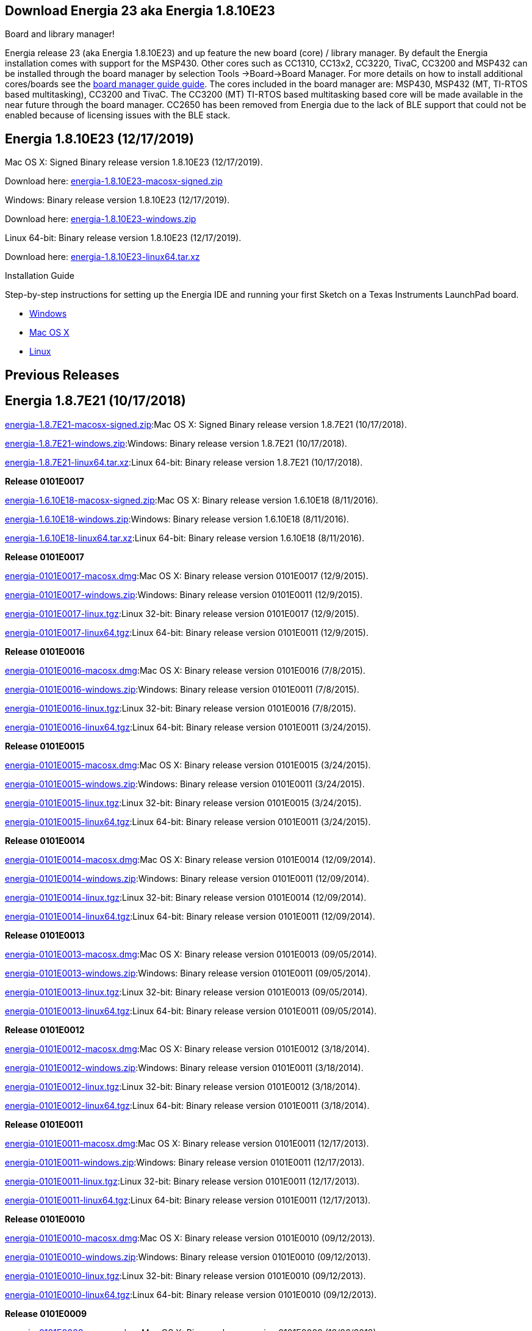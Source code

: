 == Download Energia 23 aka Energia 1.8.10E23 ==

=========================
.Board and library manager!
Energia release 23 (aka Energia 1.8.10E23) and up feature the new board (core) / library manager. By default the Energia
installation comes with support for the MSP430. Other cores such as CC1310, CC13x2, CC3220, TivaC, CC3200 and MSP432 can be installed through the board manager by selection Tools
->Board->Board Manager. For more details on how to install additional cores/boards see the link:/guide/boards/[board manager guide guide]. The cores included in the board manager are: MSP430, MSP432 (MT, TI-RTOS based multitasking), CC3200 and TivaC. The CC3200 (MT) TI-RTOS based multitasking based core will be made available in the near future through the board manager. CC2650 has been removed from Energia due to the lack of BLE support that could not be enabled because of licensing issues with the BLE stack.
=========================

== Energia 1.8.10E23 (12/17/2019) ==
.Mac OS X: Signed Binary release version 1.8.10E23 (12/17/2019).
Download here: https://energia.nu/downloads/downloadv4.php?file=energia-1.8.10E23-macosx-signed.zip[energia-1.8.10E23-macosx-signed.zip]

.Windows: Binary release version 1.8.10E23 (12/17/2019).
Download here: https://energia.nu/downloads/downloadv4.php?file=energia-1.8.10E23-windows.zip[energia-1.8.10E23-windows.zip]

.Linux 64-bit: Binary release version 1.8.10E23 (12/17/2019).
Download here: https://energia.nu/downloads/downloadv4.php?file=energia-1.8.10E23-linux64.tar.xz[energia-1.8.10E23-linux64.tar.xz]

==========================
.Installation Guide
Step-by-step instructions for setting up the Energia IDE and running your first Sketch on a Texas Instruments LaunchPad board.

* https://energia.nu/guide/install/windows/[Windows]
* https://energia.nu/guide/install/macos/[Mac OS X]
* https://energia.nu/guide/install/linux/[Linux]
==========================

== Previous Releases ==
== Energia 1.8.7E21 (10/17/2018) ==
https://energia.nu/downloads/downloadv4.php?file=energia-1.8.7E21-macosx-signed.zip[energia-1.8.7E21-macosx-signed.zip]:Mac OS X: Signed Binary release version 1.8.7E21 (10/17/2018).

https://energia.nu/downloads/downloadv4.php?file=energia-1.8.7E21-windows.zip[energia-1.8.7E21-windows.zip]:Windows: Binary release version 1.8.7E21 (10/17/2018).

https://energia.nu/downloads/downloadv4.php?file=energia-1.8.7E21-linux64.tar.xz[energia-1.8.7E21-linux64.tar.xz]:Linux 64-bit: Binary release version 1.8.7E21 (10/17/2018).

*Release 0101E0017*

https://energia.nu/downloads/downloadv4.php?file=energia-1.6.10E18-macosx-signed.zip[energia-1.6.10E18-macosx-signed.zip]:Mac OS X: Binary release version 1.6.10E18 (8/11/2016).

https://energia.nu/downloads/downloadv4.php?file=energia-1.6.10E18-windows.zip[energia-1.6.10E18-windows.zip]:Windows: Binary release version 1.6.10E18 (8/11/2016).

https://energia.nu/downloads/downloadv4.php?file=energia-1.6.10E18-linux64.tar.xz[energia-1.6.10E18-linux64.tar.xz]:Linux 64-bit: Binary release version 1.6.10E18 (8/11/2016).

*Release 0101E0017*

https://energia.nu/downloads/downloadv3.php?file=energia-0101E0017-macosx.dmg[energia-0101E0017-macosx.dmg]:Mac OS X: Binary release version 0101E0017 (12/9/2015).

https://energia.nu/downloads/downloadv3.php?file=energia-0101E0017-windows.zip[energia-0101E0017-windows.zip]:Windows: Binary release version 0101E0011 (12/9/2015).

https://energia.nu/downloads/downloadv3.php?file=energia-0101E0017-linux.tgz[energia-0101E0017-linux.tgz]:Linux 32-bit: Binary release version 0101E0017 (12/9/2015).

https://energia.nu/downloads/downloadv3.php?file=energia-0101E0017-linux64.tgz[energia-0101E0017-linux64.tgz]:Linux 64-bit: Binary release version 0101E0011 (12/9/2015).



*Release 0101E0016*

https://energia.nu/downloads/downloadv3.php?file=energia-0101E0016-macosx.dmg[energia-0101E0016-macosx.dmg]:Mac OS X: Binary release version 0101E0016 (7/8/2015).

https://energia.nu/downloads/downloadv3.php?file=energia-0101E0016-windows.zip[energia-0101E0016-windows.zip]:Windows: Binary release version 0101E0011 (7/8/2015).

https://energia.nu/downloads/downloadv3.php?file=energia-0101E0016-linux.tgz[energia-0101E0016-linux.tgz]:Linux 32-bit: Binary release version 0101E0016 (7/8/2015).

https://energia.nu/downloads/downloadv3.php?file=energia-0101E0016-linux64.tgz[energia-0101E0016-linux64.tgz]:Linux 64-bit: Binary release version 0101E0011 (3/24/2015).


*Release 0101E0015*

https://energia.nu/downloads/downloadv3.php?file=energia-0101E0015-macosx.dmg[energia-0101E0015-macosx.dmg]:Mac OS X: Binary release version 0101E0015 (3/24/2015).

https://energia.nu/downloads/downloadv3.php?file=energia-0101E0015-windows.zip[energia-0101E0015-windows.zip]:Windows: Binary release version 0101E0011 (3/24/2015).

https://energia.nu/downloads/downloadv3.php?file=energia-0101E0015-linux.tgz[energia-0101E0015-linux.tgz]:Linux 32-bit: Binary release version 0101E0015 (3/24/2015).

https://energia.nu/downloads/downloadv3.php?file=energia-0101E0015-linux64.tgz[energia-0101E0015-linux64.tgz]:Linux 64-bit: Binary release version 0101E0011 (3/24/2015).


*Release 0101E0014*

https://energia.nu/downloads/downloadv3.php?file=energia-0101E0015-linux64.tgz[energia-0101E0014-macosx.dmg]:Mac OS X: Binary release version 0101E0014 (12/09/2014).

https://energia.nu/downloads/downloadv3.php?file=energia-0101E0014-windows.zip[energia-0101E0014-windows.zip]:Windows: Binary release version 0101E0011 (12/09/2014).

https://energia.nu/downloads/downloadv3.php?file=energia-0101E0014-linux.tgz[energia-0101E0014-linux.tgz]:Linux 32-bit: Binary release version 0101E0014 (12/09/2014).

https://energia.nu/downloads/downloadv3.php?file=energia-0101E0014-linux64.tgz[energia-0101E0014-linux64.tgz]:Linux 64-bit: Binary release version 0101E0011 (12/09/2014).


*Release 0101E0013*

https://energia.nu/downloads/downloadv3.php?file=energia-0101E0013-macosx.dmg[energia-0101E0013-macosx.dmg]:Mac OS X: Binary release version 0101E0013 (09/05/2014).

https://energia.nu/downloads/downloadv3.php?file=energia-0101E0013-windows.zip[energia-0101E0013-windows.zip]:Windows: Binary release version 0101E0011 (09/05/2014).

https://energia.nu/downloads/downloadv3.php?file=energia-0101E0013-linux.tgz[energia-0101E0013-linux.tgz]:Linux 32-bit: Binary release version 0101E0013 (09/05/2014).

https://energia.nu/downloads/downloadv3.php?file=energia-0101E0013-linux64.tgz[energia-0101E0013-linux64.tgz]:Linux 64-bit: Binary release version 0101E0011 (09/05/2014).


*Release 0101E0012*

https://energia.nu/downloads/downloadv3.php?file=energia-0101E0012-macosx.dmg[energia-0101E0012-macosx.dmg]:Mac OS X: Binary release version 0101E0012 (3/18/2014).

https://energia.nu/downloads/downloadv3.php?file=energia-0101E0012-windows.zip[energia-0101E0012-windows.zip]:Windows: Binary release version 0101E0011 (3/18/2014).

https://energia.nu/downloads/downloadv3.php?file=energia-0101E0012-linux.tgz[energia-0101E0012-linux.tgz]:Linux 32-bit: Binary release version 0101E0012 (3/18/2014).

https://energia.nu/downloads/downloadv3.php?file=energia-0101E0012-linux64.tgz[energia-0101E0012-linux64.tgz]:Linux 64-bit: Binary release version 0101E0011 (3/18/2014).


*Release 0101E0011*

https://energia.nu/downloads/downloadv3.php?file=energia-0101E0011-macosx.dmg[energia-0101E0011-macosx.dmg]:Mac OS X: Binary release version 0101E0011 (12/17/2013).

https://energia.nu/downloads/downloadv3.php?file=energia-0101E0011-windows.zip[energia-0101E0011-windows.zip]:Windows: Binary release version 0101E0011 (12/17/2013).

https://energia.nu/downloads/downloadv3.php?file=energia-0101E0011-linux.tgz[energia-0101E0011-linux.tgz]:Linux 32-bit: Binary release version 0101E0011 (12/17/2013).

https://energia.nu/downloads/downloadv3.php?file=energia-0101E0011-linux64.tgz[energia-0101E0011-linux64.tgz]:Linux 64-bit: Binary release version 0101E0011 (12/17/2013).


*Release 0101E0010*

https://energia.nu/downloads/downloadv3.php?file=energia-0101E0010-macosx.dmg[energia-0101E0010-macosx.dmg]:Mac OS X: Binary release version 0101E0010 (09/12/2013).

https://energia.nu/downloads/downloadv3.php?file=energia-0101E0010-windows.zip[energia-0101E0010-windows.zip]:Windows: Binary release version 0101E0010 (09/12/2013).

https://energia.nu/downloads/downloadv3.php?file=energia-0101E0010-linux.tgz[energia-0101E0010-linux.tgz]:Linux 32-bit: Binary release version 0101E0010 (09/12/2013).

https://energia.nu/downloads/downloadv3.php?file=energia-0101E0010-linux64.tgz[energia-0101E0010-linux64.tgz]:Linux 64-bit: Binary release version 0101E0010 (09/12/2013).


*Release 0101E0009*

https://energia.nu/downloads/downloadv3.php?file=energia-0101E0009-macosx.dmg[energia-0101E0009-macosx.dmg]:Mac OS X: Binary release version 0101E0009 (12/06/2012).

https://energia.nu/downloads/downloadv3.php?file=energia-0101E0009-windows.zip[energia-0101E0009-windows.zip]:Windows: Binary release version 0101E0009 (12/06/2012).

https://energia.nu/downloads/downloadv3.php?file=energia-0101E0009-linux.tgz[energia-0101E0009-linux.tgz]:Linux: Binary release version 0101E0009 (12/06/2012).


== Community Contributed Alternatives ==

Use Energia inside of TI's http://processors.wiki.ti.com/index.php/Download_CCS[Code Composer Studio] v6.0+ or TI's browser based https://dev.ti.com/[CCS Cloud] editor.


Integration of Energia into Xcode by https://embedxcode.weebly.com/[embedXcode], with debugging support.


Use Energia inside Microsoft Visual Studio using http://www.visualmicro.com/post/2013/08/02/Energia-Getting-Started.aspx[Visual Micro].
